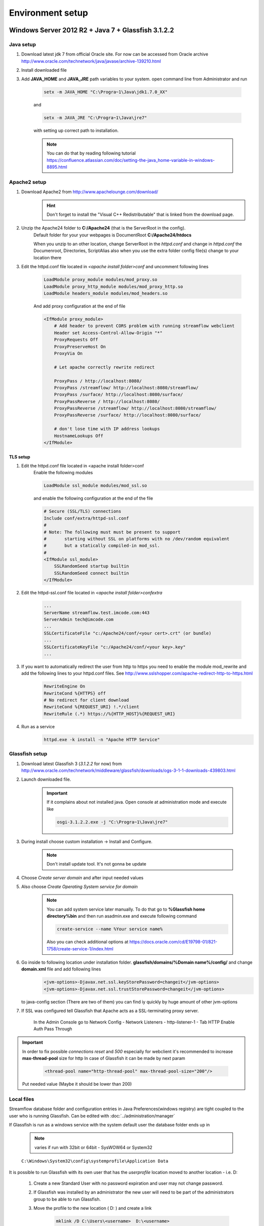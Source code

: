 Environment setup
=================

Windows Server 2012 R2 + Java 7 + Glassfish 3.1.2.2
---------------------------------------------------

Java setup
^^^^^^^^^^
#. Download latest jdk 7 from official Oracle site. For now can be accessed from Oracle archive http://www.oracle.com/technetwork/java/javase/archive-139210.html
#. Install downloaded file

#. Add **JAVA_HOME** and **JAVA_JRE** path variables to your system. open command line from Administrator and run

    .. code-block:: console

       setx -m JAVA_HOME "C:\Progra~1\Java\jdk1.7.0_XX"

    and

    .. code-block:: console

       setx -m JAVA_JRE "C:\Progra~1\Java\jre7"

    with setting up correct path to installation.

    .. note::
        You can do that by reading following tutorial https://confluence.atlassian.com/doc/setting-the-java_home-variable-in-windows-8895.html

Apache2 setup
^^^^^^^^^^^^^

#. Download Apache2 from http://www.apachelounge.com/download/
    .. hint::
        Don't forget to install the "Visual C++ Redistributable" that is linked from the download page.

#. Unzip the Apache24 folder to **C:/Apache24** (that is the ServerRoot in the config).
    Default folder for your your webpages is DocumentRoot **C:/Apache24/htdocs**

    When you unzip to an other location, change ServerRoot in the *httpd.conf* and change in *httpd.conf* the Documenroot, Directories, ScriptAlias also when you use the extra folder config file(s) change to your location there


#. Edit the httpd.conf file located in *<apache install folder>\conf* and uncomment following lines

    .. code-block:: xml

        LoadModule proxy_module modules/mod_proxy.so
        LoadModule proxy_http_module modules/mod_proxy_http.so
        LoadModule headers_module modules/mod_headers.so

    And add proxy configuration at the end of file

    .. code-block:: xml

        <IfModule proxy_module>
            # Add header to prevent CORS problem with running streamflow webclient
            Header set Access-Control-Allow-Origin "*"
            ProxyRequests Off
            ProxyPreserveHost On
            ProxyVia On

            # Let apache correctly rewrite redirect

            ProxyPass / http://localhost:8080/
            ProxyPass /streamflow/ http://localhost:8080/streamflow/
            ProxyPass /surface/ http://localhost:8080/surface/
            ProxyPassReverse / http://localhost:8080/
            ProxyPassReverse /streamflow/ http://localhost:8080/streamflow/
            ProxyPassReverse /surface/ http://localhost:8080/surface/

            # don't lose time with IP address lookups
            HostnameLookups Off
        </IfModule>


TLS setup
"""""""""

#. Edit the httpd.conf file located in <apache install folder>\conf
    Enable the following modules

    .. code-block:: xml

        LoadModule ssl_module modules/mod_ssl.so

    and enable the following configuration at the end of the file

    .. code-block:: xml

        # Secure (SSL/TLS) connections
        Include conf/extra/httpd-ssl.conf
        #
        # Note: The following must must be present to support
        #       starting without SSL on platforms with no /dev/random equivalent
        #       but a statically compiled-in mod_ssl.
        #
        <IfModule ssl_module>
            SSLRandomSeed startup builtin
            SSLRandomSeed connect builtin
        </IfModule>

#. Edit the httpd-ssl.conf file located in *<apache install folder>\conf\extra*

    .. code-block:: config

        ...
        ServerName streamflow.test.imcode.com:443
        ServerAdmin tech@imcode.com
        ...
        SSLCertificateFile "c:/Apache24/conf/<your cert>.crt" (or bundle)
        ...
        SSLCertificateKeyFile "c:/Apache24/conf/<your key>.key"
        ...

#. If you want to automatically redirect the user from http to https you need to enable the module mod_rewrite and add the following lines to your httpd.conf files. See http://www.sslshopper.com/apache-redirect-http-to-https.html

    .. code-block:: config

        RewriteEngine On
        RewriteCond %{HTTPS} off
        # No redirect for client download
        RewriteCond %{REQUEST_URI} !.*/client
        RewriteRule (.*) https://%{HTTP_HOST}%{REQUEST_URI}


#. Run as a service
    .. code-block:: console

        httpd.exe -k install -n "Apache HTTP Service"


Glassfish setup
^^^^^^^^^^^^^^^

#. Download latest Glassfish 3 (*3.1.2.2* for now) from http://www.oracle.com/technetwork/middleware/glassfish/downloads/ogs-3-1-1-downloads-439803.html

#. Launch downloaded file.

    .. important::
        If it complains about not installed java. Open console at administration mode and execute like

        .. code-block:: console

            osgi-3.1.2.2.exe -j "C:\Progra~1\Java\jre7"

#. During install choose custom installation -> Install and Configure.

    .. note::
       Don't install update tool. It's not gonna be update

#. Choose *Create server domain* and after input needed values
#. Also choose *Create Operating System service for domain*

    .. note::
        You can add system service later manually. To do that go to **%Glassfish home directory%\bin** and then run asadmin.exe and execute following command

        .. code-block:: console

            create-service --name %Your service name%

        Also you can check additional options at https://docs.oracle.com/cd/E19798-01/821-1758/create-service-1/index.html

#. Go inside to following location under installation folder. **glassfish/domains/%Domain name%/config/** and change **domain.xml** file and add following lines
    .. code-block:: xml

        <jvm-options>-Djavax.net.ssl.keyStorePassword=changeit</jvm-options>
        <jvm-options>-Djavax.net.ssl.trustStorePassword=changeit</jvm-options>

   to java-config section  (There are two of them) you can find iy quickly by huge amount of other jvm-options


#. If SSL was configured tell Glassfish that Apache acts as a SSL-terminating proxy server.

    In the Admin Console go to
    Network Config - Network Listeners - http-listener-1 - Tab HTTP
    Enable Auth Pass Through

.. important::
    In order to fix possible *connections reset* and *500* especially for webclient it's recommended to increase **max-thread-pool** size for http
    In case of Glassfish it can be made by next param
        .. code-block:: xml

            <thread-pool name="http-thread-pool" max-thread-pool-size="200"/>

    Put needed value (Maybe it should be lower than 200)

.. _local-files-label-reference:

Local files
^^^^^^^^^^^
Streamflow database folder and configuration entries in Java Preferences(windows registry) are tight coupled to the user who is running Glassfish. Can be edited with :doc:`../administration/manager`

If Glassfish is run as a windows service with the system default user the database folder ends up in

    .. note::
        varies if run with 32bit or 64bit - SysWOW64 or System32

    ``C:\Windows\System32\config\systemprofile\Application Data``

It is possible to run Glassfish with its own user that has the *userprofile* location moved to another location - i.e. D:

    #. Create a new Standard User with no password expiration and user may not change password.

    #. If Glassfish was installed by an administrator the new user will need to be part of the administrators group to be able to run Glassfish.
    #. Move the profile to the new location ( D: ) and create a link

        .. code-block:: console

            mklink /D C:\Users\<username>  D:\<username>

        .. hint::
            (where ever you moved the profile to)

    #. Go to the Glassfish windows service and change the user in LogOn tab to the newly created user.

    #. Start the Glassfish service again to create the Streamflow database and the configuration location in the registry for the new user.

If you need to move an old database to the new location just replace the StreamflowServer folder inside the new Application Data with the one from the old location.

Configuration preferences are a little more tricky. The best way might be to export the old entries change the first part of the path to the location for the new user, change the location entry for the database files in the **data** key to represent the new database file location and then import the entries into the registry.


Ubuntu + Java 7 + Tomcat
------------------------

Java setup
^^^^^^^^^^
Install Java
    .. code-block:: terminal

        sudo add-apt-repository ppa:webupd8team/java
        sudo apt-get update
        sudo apt-get install oracle-java7-installer
        sudo apt-get install oracle-java7-set-default

Apache setup
^^^^^^^^^^^^
#. Install apache
    .. code-block:: terminal

        sudo apt-get install apache2

        a2enmod proxy
        a2enmod proxy_http

#. Edit default site configuration to enable proxy located at file **/etc/apache2/sites-available/default**

    There should be following content

    .. code-block:: xml

        NameVirtualHost *:80
        <VirtualHost *:80>
                ServerAdmin support@streamsource.se

                DocumentRoot /var/www
                <Directory />
                        Options FollowSymLinks
                        AllowOverride None
                </Directory>
                <Directory /var/www/>
                        Options Indexes FollowSymLinks MultiViews
                        AllowOverride None
                        Order allow,deny
                        allow from all
                </Directory>

                ScriptAlias /cgi-bin/ /usr/lib/cgi-bin/
                <Directory "/usr/lib/cgi-bin">
                        AllowOverride None
                        Options +ExecCGI -MultiViews +SymLinksIfOwnerMatch
                        Order allow,deny
                        Allow from all
                </Directory>

                ErrorLog ${APACHE_LOG_DIR}/error.log

                # Possible values include: debug, info, notice, warn, error, crit,
                # alert, emerg.
                LogLevel warn

                CustomLog ${APACHE_LOG_DIR}/access.log combined

            Alias /doc/ "/usr/share/doc/"
            <Directory "/usr/share/doc/">
                Options Indexes MultiViews FollowSymLinks
                AllowOverride None
                Order deny,allow
                Deny from all
                Allow from 127.0.0.0/255.0.0.0 ::1/128
            </Directory>

           ProxyRequests Off
           ProxyPreserveHost On
           ProxyVia On

           # Let apache correctly rewrite redirect

           ProxyPass / http://localhost:8080/
           ProxyPass /streamflow/ http://localhost:8080/streamflow/
           ProxyPass /surface/ http://localhost:8080/surface/
           ProxyPassReverse / http://localhost:8080/
           ProxyPassReverse /streamflow/ http://localhost:8080/streamflow/
           ProxyPassReverse /surface/ http://localhost:8080/surface/

           # don't lose time with IP address lookups
           HostnameLookups Off

        </VirtualHost>

#. And change **/etc/apache2/ports.conf**. Comment out following lines

    .. code-block:: configuration

        #NameVirtualHost *:80



#. Configure SSL if needed
    .. note::
        Ubuntu - check that ssl-cert - OpenSSL wrapper is already installed
        For Development or Test servers create a self signed certificate

    .. code-block:: terminal

        sudo mkdir /etc/apache2/ssl
        sudo make-ssl-cert /usr/share/ssl-cert/ssleay.cnf /etc/apache2/ssl/apache.pem

    Enable SSL on apache2

    .. code-block:: terminal

        sudo a2enmod ssl
        sudo a2enmod rewrite
        sudo a2enmod headers

        sudo /etc/init.d/apache2 force-reload

    Copy default virtual host config

    .. code-block:: terminal

        sudo cp /etc/apache2/sites-available/default /etc/apache2/sites-available/ssl

    Edit the new file by replacing the content with:

    .. code-block:: configuration

        NameVirtualHost *:443
        <VirtualHost *:443>
           ServerAdmin support@streamsource.se
           ServerName test.sf.streamsource.se

           # if not specified, the global error log is used
           ErrorLog ${APACHE_LOG_DIR}/error.log
           CustomLog ${APACHE_LOG_DIR}/access.log combined

           # Avoid open your server to proxying
           ProxyRequests Off
           #ProxyPreserveHost On
           ProxyVia On

           # SSL
           SSLEngine on
           SSLProxyEngine On
           SSLCertificateFile /etc/apache2/ssl/apache.pem

           # Let apache correctly rewrite redirect

           ProxyPass / http://localhost:8080/
           #ProxyPass /streamflow/ http://localhost:8080/streamflow/
           #ProxyPass /surface/ http://localhost:8080/surface/
           #ProxyPass /client/ http://localhost:8080/client/
           #ProxyPassReverse / http://localhost:8080/
           #ProxyPassReverse /streamflow/ http://localhost:8080/streamflow/
           #ProxyPassReverse /surface/ http://localhost:8080/surface/
           #ProxyPassReverse /client/ http://localhost:8080/client/

           # don't lose time with IP address lookups
           HostnameLookups Off

          ProxyPreserveHost     on
          RewriteEngine         on

          RequestHeader Set Proxy-keysize 512
          RequestHeader Set Proxy-ip %{REMOTE_ADDR}e
          RequestHeader Set Host test.sf.streamsource.se

          RewriteRule ^/streamflow$ /streamflow/ [R,L]
          RewriteRule ^/streamflow/(.*) http://localhost:8080/streamflow/$1 [P,L]

          RewriteRule ^/client$ /client/ [R,L]
          RewriteRule ^/client/(.*) http://localhost:8080/client/$1 [P,L]

          RewriteRule ^/surface$ /surface/ [R,L]
          RewriteRule ^/surface/(.*) http://localhost:8080/surface/$1 [P,L]

           # configures the footer on server-generated documents
           #ServerSignature On
        </VirtualHost>

    Enable the new site with

    .. code-block:: terminal

        sudo a2ensite ssl
        sudo /etc/init.d/apache2 reload
        sudo service apache2 restart


Tomcat setup
^^^^^^^^^^^^

#. Install tomcat

    .. code-block:: terminal

        sudo apt-get install tomcat8 tomcat8-admin

#. Edit default tomcat startup script located at **/etc/default/tomcat8** and disable java security

    .. code-block:: config

        TOMCAT8_SECURITY=no


#. Edit Tomcat **/etc/tomcat8/server.xml** in order to enable the AJP connector. Define AJP connector for communication between Tomcat and Apache:

    .. code-block:: xml

        <!-- Define an AJP 1.3 Connector on port 8009 -->
        <Connector port="8009" protocol="AJP/1.3" redirectPort="8443" />

#. Edit the **/etc/tomcat6/tomcat-users.xml** file in order to enable the manager user and add the manager user:

    .. code-block:: xml

        <tomcat-users>
            <role rolename="manager"/>
            <user username="streamflow" password="j0hnd0e" roles="manager"/>
        </tomcat-users>

#. Make tomcat6 owner of the files:
    .. code-block:: terminal

        chown -R tomcat8:tomcat8 ~tomcat8

#. Restart tomcat:
    .. code-block:: terminal

        service tomcat8 restart

#. Configure ajp-proxy for Apache and Tomcat
    .. code-block:: terminal

        a2enmod proxy_ajp

#. Edit proxy configuration at **/etc/apache2/mods-enabled/proxy.conf**. The file should look like this:

    .. code-block:: configuration

        <IfModule mod_proxy.c>
                #turning ProxyRequests on and allowing proxying from all may allow
                #spammers to use your proxy to send email.

                ProxyRequests Off
            ProxyPreserveHost On

                <Proxy *>
                        AddDefaultCharset off
                        Order deny,allow
                        #Deny from all
                        #Allow from .example.com
                </Proxy>

                # Enable/disable the handling of HTTP/1.1 "Via:" headers.
                # ("Full" adds the server version; "Block" removes all outgoing Via: headers)
                # Set to one of: Off | On | Full | Block

                ProxyVia On
            ProxyPass /streamflow/ ajp://localhost:8009/streamflow/
            ProxyPass /manager/ ajp://localhost:8009/manager/
            ProxyPassReverse /streamflow/ ajp://localhost:8009/streamflow/
            ProxyPassReverse /manager/ ajp://localhost:8009/manager/

            RedirectMatch ^/streamflow$ /streamflow/
            RedirectMatch ^/manager$ /manager/
        </IfModule>

#. Restart Apache:

    .. code-block:: terminal

        service apache2 restart1


.. important::
    In order to fix possible *connections reset* and *500* especially for webclient it's recommended to increase **max-thread-pool** size for http
    In case of Tomcat it can be made by next param
        .. code-block:: xml

            <connector connectiontimeout="20000"
                       maxthreads="200"
                       port="8080"
                       protocol="HTTP/1.1"
                       redirectport="8443" />

    Put needed value (Maybe it should be lower than 200)

SQL Server
----------

To setup a connection to a SQLServer you need to:

    #. Download the **sql-driver** from `Microsoft  http://www.microsoft.com/en-us/download/details.aspx?displaylang=en&id=11774`_.
    #. Unzip and copy **sqljdbc4.jar** to application folder library location

        * Tomcat
            `$CATALINA_HOME/lib`

        * Glassfish
            `../glassfish/domains/<domain>/lib/ext`

    #. Setup the datasource in Streamflow using :doc:`../administration/manager` the following information.

        **driver**  com.microsoft.sqlserver.jdbc.SQLServerDataSource
        **url** jdbc:sqlserver://<hostname>:1433;databaseName=<databasename>

